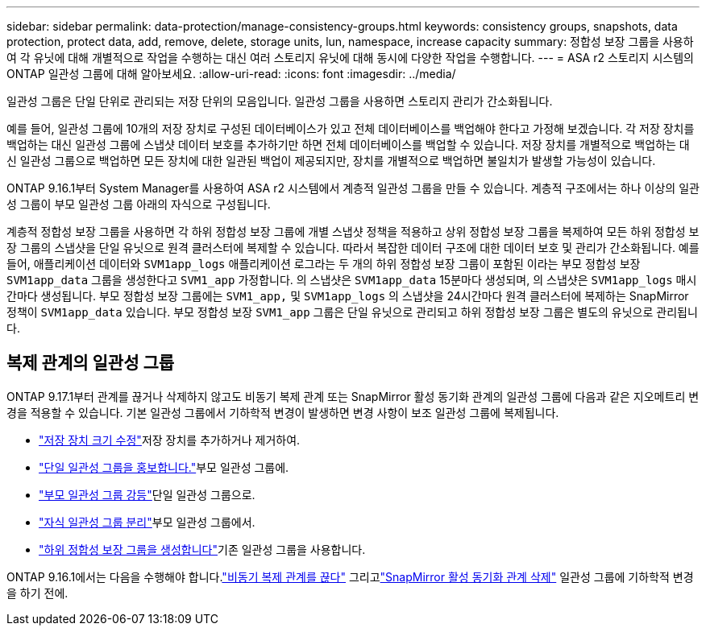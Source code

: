 ---
sidebar: sidebar 
permalink: data-protection/manage-consistency-groups.html 
keywords: consistency groups, snapshots, data protection, protect data, add, remove, delete, storage units, lun, namespace, increase capacity 
summary: 정합성 보장 그룹을 사용하여 각 유닛에 대해 개별적으로 작업을 수행하는 대신 여러 스토리지 유닛에 대해 동시에 다양한 작업을 수행합니다. 
---
= ASA r2 스토리지 시스템의 ONTAP 일관성 그룹에 대해 알아보세요.
:allow-uri-read: 
:icons: font
:imagesdir: ../media/


[role="lead"]
일관성 그룹은 단일 단위로 관리되는 저장 단위의 모음입니다.  일관성 그룹을 사용하면 스토리지 관리가 간소화됩니다.

예를 들어, 일관성 그룹에 10개의 저장 장치로 구성된 데이터베이스가 있고 전체 데이터베이스를 백업해야 한다고 가정해 보겠습니다. 각 저장 장치를 백업하는 대신 일관성 그룹에 스냅샷 데이터 보호를 추가하기만 하면 전체 데이터베이스를 백업할 수 있습니다.  저장 장치를 개별적으로 백업하는 대신 일관성 그룹으로 백업하면 모든 장치에 대한 일관된 백업이 제공되지만, 장치를 개별적으로 백업하면 불일치가 발생할 가능성이 있습니다.

ONTAP 9.16.1부터 System Manager를 사용하여 ASA r2 시스템에서 계층적 일관성 그룹을 만들 수 있습니다.  계층적 구조에서는 하나 이상의 일관성 그룹이 부모 일관성 그룹 아래의 자식으로 구성됩니다.

계층적 정합성 보장 그룹을 사용하면 각 하위 정합성 보장 그룹에 개별 스냅샷 정책을 적용하고 상위 정합성 보장 그룹을 복제하여 모든 하위 정합성 보장 그룹의 스냅샷을 단일 유닛으로 원격 클러스터에 복제할 수 있습니다. 따라서 복잡한 데이터 구조에 대한 데이터 보호 및 관리가 간소화됩니다. 예를 들어, 애플리케이션 데이터와 `SVM1app_logs` 애플리케이션 로그라는 두 개의 하위 정합성 보장 그룹이 포함된 이라는 부모 정합성 보장 `SVM1app_data` 그룹을 생성한다고 `SVM1_app` 가정합니다. 의 스냅샷은 `SVM1app_data` 15분마다 생성되며, 의 스냅샷은 `SVM1app_logs` 매시간마다 생성됩니다. 부모 정합성 보장 그룹에는 `SVM1_app,` 및 `SVM1app_logs` 의 스냅샷을 24시간마다 원격 클러스터에 복제하는 SnapMirror 정책이 `SVM1app_data` 있습니다. 부모 정합성 보장 `SVM1_app` 그룹은 단일 유닛으로 관리되고 하위 정합성 보장 그룹은 별도의 유닛으로 관리됩니다.



== 복제 관계의 일관성 그룹

ONTAP 9.17.1부터 관계를 끊거나 삭제하지 않고도 비동기 복제 관계 또는 SnapMirror 활성 동기화 관계의 일관성 그룹에 다음과 같은 지오메트리 변경을 적용할 수 있습니다.  기본 일관성 그룹에서 기하학적 변경이 발생하면 변경 사항이 보조 일관성 그룹에 복제됩니다.

* link:manage-consistency-groups-add-remove-storage-units.html["저장 장치 크기 수정"]저장 장치를 추가하거나 제거하여.
* link:manage-hierarchical-consistency-groups.html#promote-an-existing-consistency-group-into-a-parent-consistency-group["단일 일관성 그룹을 홍보합니다."]부모 일관성 그룹에.
* link:manage-hierarchical-consistency-groups.html#demote-a-parent-consistency-group-to-a-single-consistency-group["부모 일관성 그룹 강등"]단일 일관성 그룹으로.
* link:manage-hierarchical-consistency-groups.html#detach-a-child-consistency-group-from-a-parent-consistency-group["자식 일관성 그룹 분리"]부모 일관성 그룹에서.
* link:manage-hierarchical-consistency-groups.html#create-a-child-consistency-group["하위 정합성 보장 그룹을 생성합니다"]기존 일관성 그룹을 사용합니다.


ONTAP 9.16.1에서는 다음을 수행해야 합니다.link:snapmirror-active-sync-break-relationship.html["비동기 복제 관계를 끊다"] 그리고link:snapmirror-active-sync-delete-relationship.html["SnapMirror 활성 동기화 관계 삭제"] 일관성 그룹에 기하학적 변경을 하기 전에.
